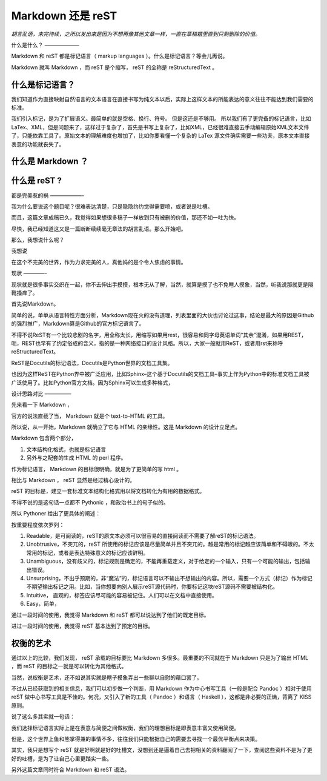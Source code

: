 Markdown 还是 reST
====================

*胡言乱语，未完待续，之所以发出来是因为不想再像其他文章一样，一直在草稿箱里直到只剩删除的价值。*

什么是什么？
——————–

Markdown 和 reST 都是标记语言（ markup languages ）。什么是标记语言？等会儿再说。

Markdown 就叫 Markdown ，而 reST 是个缩写， reST 的全称是 reStructuredText 。

什么是标记语言？
~~~~~~~~~~~~~~~

我们知道作为直接映射自然语言的文本语言在直接书写为纯文本以后，实际上这样文本的所能表达的意义往往不能达到我们需要的标准。

我们引入标记，是为了扩展语义。最简单的就是空格、换行、符号。 但是这还是不够用。 所以我们有了更完备的标记语言，比如LaTex、XML，但是问题来了，这样过于复杂了，首先是书写上复杂了，比如XML，已经很难直接去手动编辑原始XML文本文件了，只能依靠工具了。原始文本的理解难度也增加了，比如你要看懂一个复杂的 LaTex 源文件确实需要一些功夫，原本文本直接表意的功能就丧失了。

什么是 Markdown ？
~~~~~~~~~~~~~~~~~~~

什么是 reST ?
~~~~~~~~~~~~~

都是完美惹的祸
——————-

我为什么要说这个题目呢？很难表达清楚，只是隐隐约约觉得需要喷，或者说是吐槽。

而且，这篇文章成稿已久，我觉得如果想很多稿子一样放到只有被删的价值，那还不如一吐为快。

尽快，我已经知道这又是一篇断断续续毫无章法的胡言乱语。那么开始吧。

那么，我想说什么呢？

我想说

在这个不完美的世界，作为力求完美的人，真他妈的是个令人焦虑的事情。

现状
————-

现状就是很多事实交织在一起，你不去伸出手摸摸，根本无从了解，当然，就算是摸了也不免瞎人摸象，当然，听我说那就更是隔靴搔痒了。

首先说Markdown。

简单的说，单单从语言特性方面分析，Markdown现在火的没有道理，列表里面的大伙也讨论过这事，结论是最大的原因是Github的强烈推广，Markdown算是Github的官方标记语言了。

不得不说ReST有一个比较悲剧的名字，用全称太长，用缩写如果用rest，很容易和同字母英语单词“其余”混淆，如果用REST，呃，REST也早有了约定俗成的含义，指的是一种网络接口的设计风格。所以，大家一般就用ReST，或者用rst来称呼reStructuredText。

ReST是Docutils的标记语法，Docutils是Python世界的文档工具集。

也因为这样ReST在Python界中被广泛应用，比如Sphinx–这个基于Docutils的文档工具–事实上作为Python中的标准文档工具被广泛使用了。比如Python官方文档。因为Sphinx可以生成多种格式，

设计思路对比
—————

先来看一下 Markdown ，

官方的说法直截了当， Markdown 就是个 text-to-HTML 的工具。

所以说，从一开始，Markdown 就确立了它与 HTML 的亲缘性。这是 Markdown 的设计立足点。

Markdown 包含两个部分，

1. 文本结构化格式，也就是标记语言

2. 另外与之配套的生成 HTML 的 perl 程序。

作为标记语言， Markdown 的目标很明确，就是为了更简单的写 html 。

相比与 Markdown ， reST 显然是经过精心设计的。

reST 的目标是，建立一套标准文本结构化格式用以将文档转化为有用的数据格式。

不得不说的是这句话一点都不 Pythonic ，和政治书上的句子似的。

所以 Pythoner 给出了更具体的阐述：

按重要程度依次罗列：

1. Readable，是可阅读的，reST的原文本必须可以很容易的直接阅读而不需要了解reST的标记语法。

2. Unobtrusive，不突兀的，reST 所使用的标记应该是尽量简单并且不突兀的。越是常用的标记越应该简单和不碍眼的。不太常用的标记，或者是表达特殊意义的标记应该鲜明。

3. Unambiguous，没有歧义的，标记规则是确定的，不能再重载定义，对于给定的一个输入，只有一个可能的输出，包括输出错误。

4. Unsurprising，不出乎预期的，非“魔法”的，标记语言可以不输出不想输出的内容。所以，需要一个方式（标记）作为标记不期望输出标记之用。比如，当你想要向别人展示reST源代码时，你要标记这块reST源码不需要被结构化。

5. Intuitive， 直观的，标签应该尽可能的容易被记住。人们可以在文档中直接使用。

6. Easy，简单，

通过一段时间的使用，我觉得 Markdown 和 reST 都可以说达到了他们的既定目标。

进过一段时间的使用，我觉得 reST 基本达到了预定的目标。

权衡的艺术
~~~~~~~~~~~

通过以上的比较，我们发现， reST 承载的目标要比 Markdown 多很多。最重要的不同就在于 Markdown 只是为了输出 HTML ，而 reST 的目标之一就是可以转化为其他格式。

当然，说权衡是艺术，还不如说其实就是瞎子摸象弄出一些聊以自慰的藉口罢了。

不过从已经获取到的相关信息，我们可以初步做一个判断，用 Markdown 作为中心书写工具（一般是配合 Pandoc ）相对于使用 reST 做中心书写工具是不佳的。何况，又引入了新的工具（ Pandoc ）和语言（ Haskell ），这都是非必要的正熵，背离了 KISS 原则。

说了这么多其实就一句话：

我们选择标记语言实际上是在表意与简便之间做权衡，我们的理想目标是即表意丰富又使用简便。

但是，这个世界上鱼和熊掌得兼的事情不多，往往我们只能根据自己的需要去寻找一个最优平衡点来决策。

其实，我只是想写个 reST 就是好啊就是好的吐槽文，没想到还是逼着自己去把相关的资料翻阅了一下，查阅这些资料不是为了更好的吐槽，是为了让自己心里更踏实一些。

另外这篇文章同时符合 Markdown 和 reST 语法。
